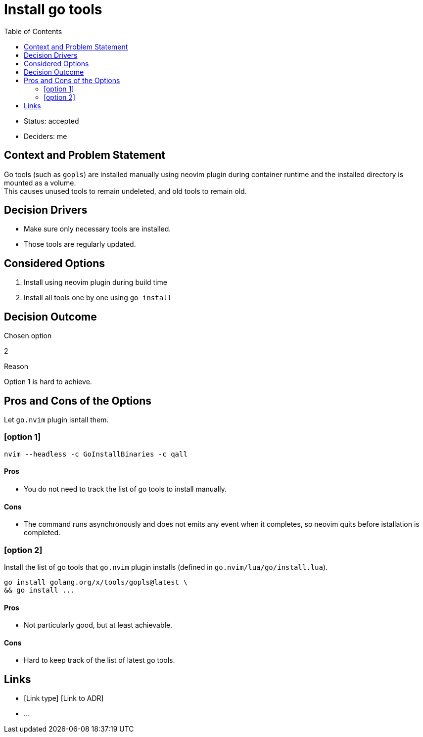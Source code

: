 = Install go tools
:toc:

* Status: accepted
* Deciders: me

== Context and Problem Statement

Go tools (such as `gopls`) are installed manually using neovim plugin during container runtime and the installed directory is mounted as a volume. +
This causes unused tools to remain undeleted, and old tools to remain old. +

== Decision Drivers

* Make sure only necessary tools are installed.
* Those tools are regularly updated.

== Considered Options

. Install using neovim plugin during build time
. Install all tools one by one using `go install`

== Decision Outcome

.Chosen option
2

.Reason
Option 1 is hard to achieve.

== Pros and Cons of the Options

Let `go.nvim` plugin isntall them.

=== [option 1]

[source,sh]
----
nvim --headless -c GoInstallBinaries -c qall
----

==== Pros
* You do not need to track the list of go tools to install manually.

==== Cons
* The command runs asynchronously and does not emits any event when it completes, so neovim quits before istallation is completed.

=== [option 2]

Install the list of go tools that `go.nvim` plugin installs (defined in `go.nvim/lua/go/install.lua`).

[source,sh]
----
go install golang.org/x/tools/gopls@latest \
&& go install ...
----

==== Pros
* Not particularly good, but at least achievable.

==== Cons
* Hard to keep track of the list of latest go tools.

== Links

* [Link type] [Link to ADR]
// example: Refined by [ADR-0005](0005-example.md)
* …
// numbers of links can vary
